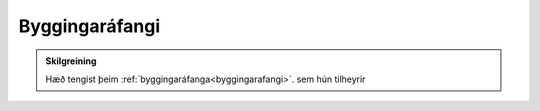 Byggingaráfangi
-----------------------

.. admonition:: Skilgreining
    
    Hæð tengist þeim :ref:`byggingaráfanga<byggingarafangi>`. sem hún tilheyrir